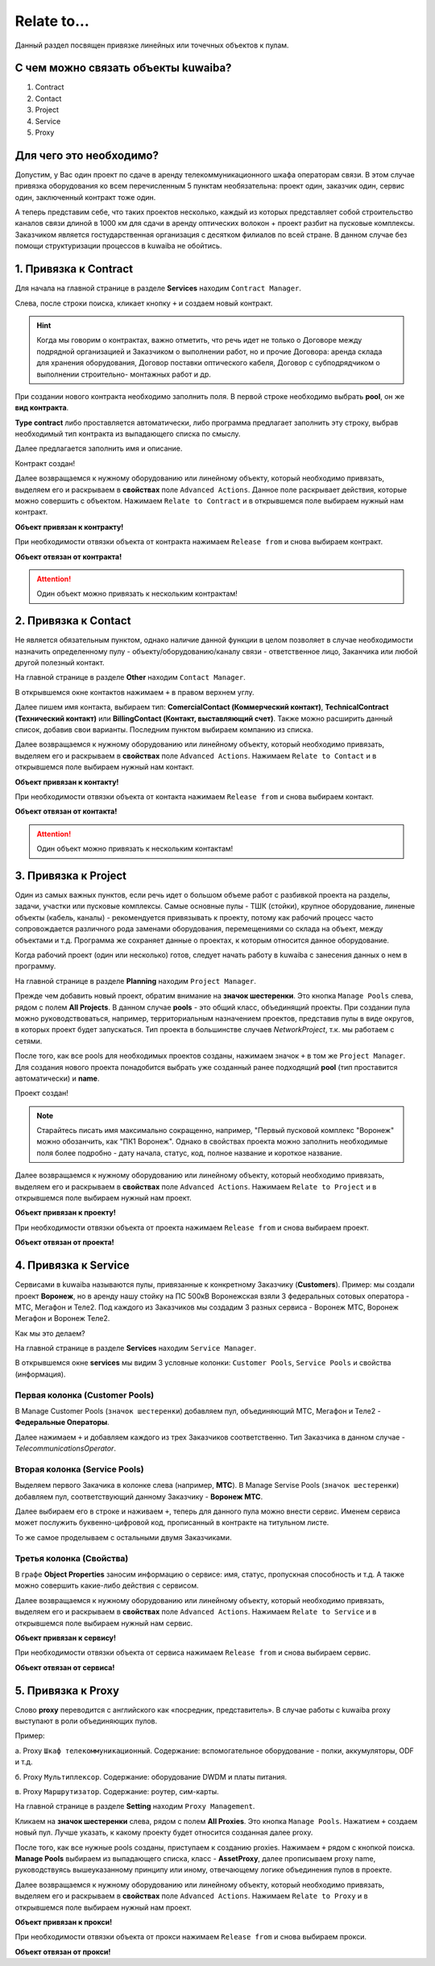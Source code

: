 Relate to...
+++++++++++++

Данный раздел посвящен привязке линейных или точечных объектов к пулам.

С чем можно связать объекты kuwaiba?
-------------------------------------

1. Contract
2. Contact 
3. Project
4. Service
5. Proxy

Для чего это необходимо?
-------------------------

Допустим, у Вас один проект по сдаче в аренду телекоммуникационного шкафа 
операторам связи. В этом случае привязка оборудования ко всем перечисленным 5 
пунктам необязательна: проект один, заказчик один, сервис один, заключенный 
контракт тоже один.

А теперь представим себе, что таких проектов несколько, каждый из которых 
представляет собой строительство каналов связи длиной в 1000 км для сдачи в 
аренду оптических волокон + проект разбит на пусковые комплексы. Заказчиком 
является гостударственная организация с десятком филиалов по всей стране.
В данном случае без помощи структуризации процессов в kuwaiba не обойтись.


1. Привязка к **Contract**
----------------------------

Для начала на главной странице в разделе **Services** находим ``Contract Manager``.

.. image:: /res/try_on/contract_manager.PNG

Слева, после строки поиска, кликает кнопку ``+`` и создаем новый контракт. 

.. hint:: Когда мы говорим о контрактах, важно отметить, что речь идет не только
    о Договоре между подрядной организацией и Заказчиком о выполнении работ, но и
    прочие Договора: аренда склада для хранения оборудования, Договор поставки 
    оптического кабеля, Договор с субподрядчиком о выполнении строительно-
    монтажных работ и др.

При создании нового контракта необходимо заполнить поля. В первой строке 
необходимо выбрать **pool**, он же **вид контракта**. 

.. image:: /res/try_on/new_contract_pool.png

**Type contract** либо проставляется автоматически, либо программа предлагает
заполнить эту строку, выбрав необходимый тип контракта из выпадающего списка по
смыслу. 

Далее предлагается заполнить имя и описание. 

Контракт создан!

Далее возвращаемся к нужному оборудованию или линейному объекту, который 
необходимо привязать, выделяем его и раскрываем в **свойствах** поле ``Advanced
Actions``. Данное поле раскрывает действия, которые можно совершить с объектом.
Нажимаем ``Relate to Contract`` и в открывшемся поле выбираем нужный нам контракт.

**Объект привязан к контракту!**

При необходимости отвязки объекта от контракта нажимаем ``Release from`` и снова
выбираем контракт.

**Объект отвязан от контракта!**

.. attention:: Один объект можно привязать к нескольким контрактам!


2. Привязка к **Contact**
---------------------------

Не является обязательным пунктом, однако наличие данной функции в целом позволяет
в случае необходимости назначить определенному пулу - объекту/оборудованию/каналу 
связи - ответственное лицо, Заканчика или любой другой полезный контакт.

На главной странице в разделе **Other** находим ``Contact Manager``.

.. image:: /res/try_on/contact_manager.PNG

В открывшемся окне контактов нажимаем ``+`` в правом верхнем углу.

Далее пишем имя контакта, выбираем тип: **ComercialContact (Коммерческий 
контакт)**, **TechnicalContract (Технический контакт)** или **BillingContact 
(Контакт, выставляющий счет)**. Также можно расширить данный список, добавив свои
варианты. Последним пунктом выбираем компанию из списка.

Далее возвращаемся к нужному оборудованию или линейному объекту, который 
необходимо привязать, выделяем его и раскрываем в **свойствах** поле ``Advanced
Actions``. Нажимаем ``Relate to Contact`` и в открывшемся поле выбираем нужный 
нам контакт.

**Объект привязан к контакту!**

При необходимости отвязки объекта от контакта нажимаем ``Release from`` и снова
выбираем контакт.

**Объект отвязан от контакта!**

.. attention:: Один объект можно привязать к нескольким контактам!


3. Привязка к **Project**
--------------------------

Один из самых важных пунктов, если речь идет о большом объеме работ с разбивкой 
проекта на разделы, задачи, участки или пусковые комплексы. 
Самые основные пулы - ТШК (стойки), крупное оборудование, линеные объекты
(кабель, каналы) - рекомендуется привязывать к проекту, потому как рабочий 
процесс часто сопровождается различного рода заменами оборудования, перемещениями
со склада на объект, между объектами и т.д. Программа же сохраняет данные о 
проектах, к которым относится данное оборудование.

Когда рабочий проект (один или несколько) готов, следует начать работу в kuwaiba
с занесения данных о нем в программу.

На главной странице в разделе **Planning** находим ``Project Manager``.

.. image:: /res/try_on/project_manager.PNG

Прежде чем добавить новый проект, обратим внимание на **значок шестеренки**.
Это кнопка ``Manage Pools`` слева, рядом с полем **All Projects**. В данном 
случае **pools** - это общий класс, объединящий проекты. При создании пула можно
руководствоваться, например, территориальным назначением проектов, представив 
пулы в виде округов, в которых проект будет запускаться.
Тип проекта в большинстве случаев *NetworkProject*, т.к. мы работаем с сетями.

После того, как все pools для необходимых проектов созданы, нажимаем значок ``+``
в том же ``Project Manager``. Для создания нового проекта понадобится выбрать уже
созданный ранее подходящий **pool** (тип проставится автоматически) и **name**.

Проект создан!

.. note:: Старайтесь писать имя максимально сокращенно, например, "Первый пусковой
    комплекс "Воронеж" можно обозанчить, как "ПК1 Воронеж". Однако в свойствах
    проекта можно заполнить необходимые поля более подробно - дату начала, статус,
    код, полное название и короткое название.

Далее возвращаемся к нужному оборудованию или линейному объекту, который 
необходимо привязать, выделяем его и раскрываем в **свойствах** поле ``Advanced
Actions``. Нажимаем ``Relate to Project`` и в открывшемся поле выбираем нужный 
нам проект.

**Объект привязан к проекту!**

При необходимости отвязки объекта от проекта нажимаем ``Release from`` и снова
выбираем проект.

**Объект отвязан от проекта!**


4. Привязка к **Service**
---------------------------

Сервисами в kuwaiba называются пулы, привязанные к конкретному Заказчику 
(**Customers**). 
Пример: мы создали проект **Воронеж**, но в аренду нашу стойку на ПС 500кВ 
Воронежская взяли 3 федеральных сотовых оператора - МТС, Мегафон и Теле2.
Под каждого из Заказчиков мы создадим 3 разных сервиса - Воронеж МТС, 
Воронеж Мегафон и Воронеж Теле2.

Как мы это делаем?

На главной странице в разделе **Services** находим ``Service Manager``.

.. image:: /res/try_on/service_manager.PNG

В открывшемся окне **services** мы видим 3 условные колонки: ``Customer Pools``,
``Service Pools`` и свойства (информация).

Первая колонка (Customer Pools)
~~~~~~~~~~~~~~~~~~~~~~~~~~~~~~~~

В Manage Customer Pools (``значок шестеренки``) добавляем пул, объединяющий МТС,
Мегафон и Теле2 - **Федеральные Операторы**.

Далее нажимаем ``+`` и добавляем каждого из трех Заказчиков соответственно. Тип
Заказчика в данном случае - *TelecommunicationsOperator*.

Вторая колонка (Service Pools)
~~~~~~~~~~~~~~~~~~~~~~~~~~~~~~~~

Выделяем первого Закачика в колонке слева (например, **МТС**).
В Manage Servise Pools (``значок шестеренки``) добавляем пул, соответствующий
данному Заказчику - **Воронеж МТС**.

Далее выбираем его в строке и наживаем ``+``, теперь для данного пула можно 
внести сервис. Именем сервиса может послужить буквенно-цифровой код, прописанный 
в контракте на титульном листе.

То же самое проделываем с остальными двумя Заказчиками.

Третья колонка (Свойства)
~~~~~~~~~~~~~~~~~~~~~~~~~~~~~~~~

В графе **Object Properties** заносим информацию о сервисе: имя, статус, 
пропускная способность и т.д. А также можно совершить какие-либо действия с
сервисом.

Далее возвращаемся к нужному оборудованию или линейному объекту, который 
необходимо привязать, выделяем его и раскрываем в **свойствах** поле ``Advanced
Actions``. Нажимаем ``Relate to Service`` и в открывшемся поле выбираем нужный 
нам сервис.

**Объект привязан к сервису!**

При необходимости отвязки объекта от сервиса нажимаем ``Release from`` и снова
выбираем сервис.

**Объект отвязан от сервиса!**

5. Привязка к **Proxy**
-------------------------

Слово **proxy** переводится с английского как «посредник, представитель». В 
случае работы с kuwaiba proxy выступают в роли объединяющих пулов.

Пример:

а.  Proxy ``Шкаф телекоммуникационный``. Содержание: вспомогательное 
оборудование - полки, аккумуляторы, ODF и т.д.

б. Proxy ``Мультиплексор``. Содержание: оборудование DWDM и платы питания.

в. Proxy ``Маршрутизатор``. Содержание: роутер, сим-карты.

На главной странице в разделе **Setting** находим ``Proxy Management``.

.. image:: /res/try_on/proxy_management.PNG

Кликаем на **значок шестеренки** слева, рядом с полем **All Proxies**.
Это кнопка ``Manage Pools``. Нажатием ``+`` создаем новый пул. Лучше указать,
к какому проекту будет относится созданная далее proxy.

После того, как все нужные pools созданы, приступаем к созданию proxies.
Нажимаем ``+`` рядом с кнопкой поиска. **Manage Pools** выбираем из выпадающего
списка, класс - **AssetProxy**, далее прописываем proxy name, руководствуясь
вышеуказанному принципу или иному, отвечающему логике объединения пулов в проекте.

Далее возвращаемся к нужному оборудованию или линейному объекту, который 
необходимо привязать, выделяем его и раскрываем в **свойствах** поле ``Advanced
Actions``. Нажимаем ``Relate to Proxy`` и в открывшемся поле выбираем нужный 
нам проект.

**Объект привязан к прокси!**

При необходимости отвязки объекта от прокси нажимаем ``Release from`` и снова
выбираем прокси.

**Объект отвязан от прокси!**
